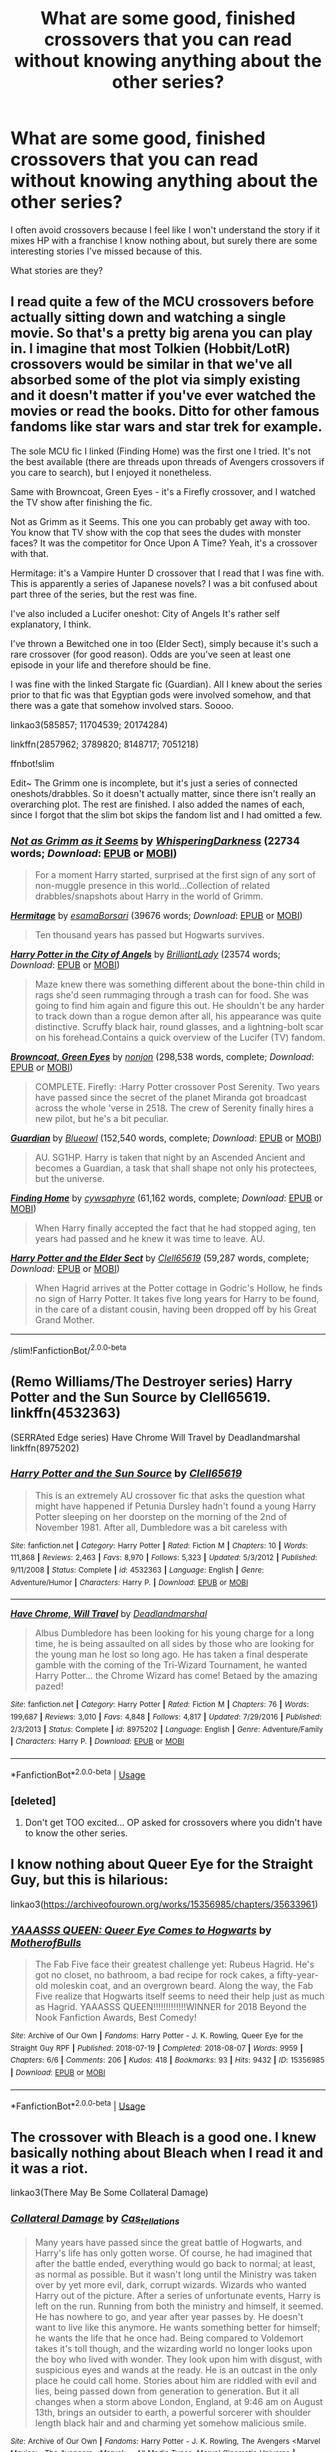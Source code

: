 #+TITLE: What are some good, finished crossovers that you can read without knowing anything about the other series?

* What are some good, finished crossovers that you can read without knowing anything about the other series?
:PROPERTIES:
:Score: 12
:DateUnix: 1596851883.0
:DateShort: 2020-Aug-08
:FlairText: Request
:END:
I often avoid crossovers because I feel like I won't understand the story if it mixes HP with a franchise I know nothing about, but surely there are some interesting stories I've missed because of this.

What stories are they?


** I read quite a few of the MCU crossovers before actually sitting down and watching a single movie. So that's a pretty big arena you can play in. I imagine that most Tolkien (Hobbit/LotR) crossovers would be similar in that we've all absorbed some of the plot via simply existing and it doesn't matter if you've ever watched the movies or read the books. Ditto for other famous fandoms like star wars and star trek for example.

The sole MCU fic I linked (Finding Home) was the first one I tried. It's not the best available (there are threads upon threads of Avengers crossovers if you care to search), but I enjoyed it nonetheless.

Same with Browncoat, Green Eyes - it's a Firefly crossover, and I watched the TV show after finishing the fic.

Not as Grimm as it Seems. This one you can probably get away with too. You know that TV show with the cop that sees the dudes with monster faces? It was the competitor for Once Upon A Time? Yeah, it's a crossover with that.

Hermitage: it's a Vampire Hunter D crossover that I read that I was fine with. This is apparently a series of Japanese novels? I was a bit confused about part three of the series, but the rest was fine.

I've also included a Lucifer oneshot: City of Angels It's rather self explanatory, I think.

I've thrown a Bewitched one in too (Elder Sect), simply because it's such a rare crossover (for good reason). Odds are you've seen at least one episode in your life and therefore should be fine.

I was fine with the linked Stargate fic (Guardian). All I knew about the series prior to that fic was that Egyptian gods were involved somehow, and that there was a gate that somehow involved stars. Soooo.

linkao3(585857; 11704539; 20174284)

linkffn(2857962; 3789820; 8148717; 7051218)

ffnbot!slim

Edit~ The Grimm one is incomplete, but it's just a series of connected oneshots/drabbles. So it doesn't actually matter, since there isn't really an overarching plot. The rest are finished. I also added the names of each, since I forgot that the slim bot skips the fandom list and I had omitted a few.
:PROPERTIES:
:Author: hrmdurr
:Score: 8
:DateUnix: 1596854594.0
:DateShort: 2020-Aug-08
:END:

*** [[https://archiveofourown.org/works/585857][*/Not as Grimm as it Seems/*]] by [[https://www.archiveofourown.org/users/WhisperingDarkness/pseuds/WhisperingDarkness][/WhisperingDarkness/]] (22734 words; /Download/: [[https://archiveofourown.org/downloads/585857/Not%20as%20Grimm%20as%20it%20Seems.epub?updated_at=1596782843][EPUB]] or [[https://archiveofourown.org/downloads/585857/Not%20as%20Grimm%20as%20it%20Seems.mobi?updated_at=1596782843][MOBI]])

#+begin_quote
  For a moment Harry started, surprised at the first sign of any sort of non-muggle presence in this world...Collection of related drabbles/snapshots about Harry in the world of Grimm.
#+end_quote

[[https://archiveofourown.org/works/11704539][*/Hermitage/*]] by [[https://www.archiveofourown.org/users/esama/pseuds/esama/users/Borsari/pseuds/Borsari][/esamaBorsari/]] (39676 words; /Download/: [[https://archiveofourown.org/downloads/11704539/Hermitage.epub?updated_at=1569085866][EPUB]] or [[https://archiveofourown.org/downloads/11704539/Hermitage.mobi?updated_at=1569085866][MOBI]])

#+begin_quote
  Ten thousand years has passed but Hogwarts survives.
#+end_quote

[[https://archiveofourown.org/works/20174284][*/Harry Potter in the City of Angels/*]] by [[https://www.archiveofourown.org/users/BrilliantLady/pseuds/BrilliantLady][/BrilliantLady/]] (23574 words; /Download/: [[https://archiveofourown.org/downloads/20174284/Harry%20Potter%20in%20the%20City.epub?updated_at=1595723750][EPUB]] or [[https://archiveofourown.org/downloads/20174284/Harry%20Potter%20in%20the%20City.mobi?updated_at=1595723750][MOBI]])

#+begin_quote
  Maze knew there was something different about the bone-thin child in rags she'd seen rummaging through a trash can for food. She was going to find him again and figure this out. He shouldn't be any harder to track down than a rogue demon after all, his appearance was quite distinctive. Scruffy black hair, round glasses, and a lightning-bolt scar on his forehead.Contains a quick overview of the Lucifer (TV) fandom.
#+end_quote

[[https://www.fanfiction.net/s/2857962/1/][*/Browncoat, Green Eyes/*]] by [[https://www.fanfiction.net/u/649528/nonjon][/nonjon/]] (298,538 words, complete; /Download/: [[http://www.ff2ebook.com/old/ffn-bot/index.php?id=2857962&source=ff&filetype=epub][EPUB]] or [[http://www.ff2ebook.com/old/ffn-bot/index.php?id=2857962&source=ff&filetype=mobi][MOBI]])

#+begin_quote
  COMPLETE. Firefly: :Harry Potter crossover Post Serenity. Two years have passed since the secret of the planet Miranda got broadcast across the whole 'verse in 2518. The crew of Serenity finally hires a new pilot, but he's a bit peculiar.
#+end_quote

[[https://www.fanfiction.net/s/3789820/1/][*/Guardian/*]] by [[https://www.fanfiction.net/u/1201799/Blueowl][/Blueowl/]] (152,540 words, complete; /Download/: [[http://www.ff2ebook.com/old/ffn-bot/index.php?id=3789820&source=ff&filetype=epub][EPUB]] or [[http://www.ff2ebook.com/old/ffn-bot/index.php?id=3789820&source=ff&filetype=mobi][MOBI]])

#+begin_quote
  AU. SG1HP. Harry is taken that night by an Ascended Ancient and becomes a Guardian, a task that shall shape not only his protectees, but the universe.
#+end_quote

[[https://www.fanfiction.net/s/8148717/1/][*/Finding Home/*]] by [[https://www.fanfiction.net/u/2042977/cywsaphyre][/cywsaphyre/]] (61,162 words, complete; /Download/: [[http://www.ff2ebook.com/old/ffn-bot/index.php?id=8148717&source=ff&filetype=epub][EPUB]] or [[http://www.ff2ebook.com/old/ffn-bot/index.php?id=8148717&source=ff&filetype=mobi][MOBI]])

#+begin_quote
  When Harry finally accepted the fact that he had stopped aging, ten years had passed and he knew it was time to leave. AU.
#+end_quote

[[https://www.fanfiction.net/s/7051218/1/][*/Harry Potter and the Elder Sect/*]] by [[https://www.fanfiction.net/u/1298529/Clell65619][/Clell65619/]] (59,287 words, complete; /Download/: [[http://www.ff2ebook.com/old/ffn-bot/index.php?id=7051218&source=ff&filetype=epub][EPUB]] or [[http://www.ff2ebook.com/old/ffn-bot/index.php?id=7051218&source=ff&filetype=mobi][MOBI]])

#+begin_quote
  When Hagrid arrives at the Potter cottage in Godric's Hollow, he finds no sign of Harry Potter. It takes five long years for Harry to be found, in the care of a distant cousin, having been dropped off by his Great Grand Mother.
#+end_quote

--------------

/slim!FanfictionBot/^{2.0.0-beta}
:PROPERTIES:
:Author: FanfictionBot
:Score: 1
:DateUnix: 1596854618.0
:DateShort: 2020-Aug-08
:END:


** (Remo Williams/The Destroyer series) Harry Potter and the Sun Source by Clell65619. linkffn(4532363)

(SERRAted Edge series) Have Chrome Will Travel by Deadlandmarshal linkffn(8975202)
:PROPERTIES:
:Author: JennaSayquah
:Score: 3
:DateUnix: 1596859454.0
:DateShort: 2020-Aug-08
:END:

*** [[https://www.fanfiction.net/s/4532363/1/][*/Harry Potter and the Sun Source/*]] by [[https://www.fanfiction.net/u/1298529/Clell65619][/Clell65619/]]

#+begin_quote
  This is an extremely AU crossover fic that asks the question what might have happened if Petunia Dursley hadn't found a young Harry Potter sleeping on her doorstep on the morning of the 2nd of November 1981. After all, Dumbledore was a bit careless with
#+end_quote

^{/Site/:} ^{fanfiction.net} ^{*|*} ^{/Category/:} ^{Harry} ^{Potter} ^{*|*} ^{/Rated/:} ^{Fiction} ^{M} ^{*|*} ^{/Chapters/:} ^{10} ^{*|*} ^{/Words/:} ^{111,868} ^{*|*} ^{/Reviews/:} ^{2,463} ^{*|*} ^{/Favs/:} ^{8,970} ^{*|*} ^{/Follows/:} ^{5,323} ^{*|*} ^{/Updated/:} ^{5/3/2012} ^{*|*} ^{/Published/:} ^{9/11/2008} ^{*|*} ^{/Status/:} ^{Complete} ^{*|*} ^{/id/:} ^{4532363} ^{*|*} ^{/Language/:} ^{English} ^{*|*} ^{/Genre/:} ^{Adventure/Humor} ^{*|*} ^{/Characters/:} ^{Harry} ^{P.} ^{*|*} ^{/Download/:} ^{[[http://www.ff2ebook.com/old/ffn-bot/index.php?id=4532363&source=ff&filetype=epub][EPUB]]} ^{or} ^{[[http://www.ff2ebook.com/old/ffn-bot/index.php?id=4532363&source=ff&filetype=mobi][MOBI]]}

--------------

[[https://www.fanfiction.net/s/8975202/1/][*/Have Chrome, Will Travel/*]] by [[https://www.fanfiction.net/u/3868178/Deadlandmarshal][/Deadlandmarshal/]]

#+begin_quote
  Albus Dumbledore has been looking for his young charge for a long time, he is being assaulted on all sides by those who are looking for the young man he lost so long ago. He has taken a final desperate gamble with the coming of the Tri-Wizard Tournament, he wanted Harry Potter... the Chrome Wizard has come! Betaed by the amazing pazed!
#+end_quote

^{/Site/:} ^{fanfiction.net} ^{*|*} ^{/Category/:} ^{Harry} ^{Potter} ^{*|*} ^{/Rated/:} ^{Fiction} ^{M} ^{*|*} ^{/Chapters/:} ^{76} ^{*|*} ^{/Words/:} ^{199,687} ^{*|*} ^{/Reviews/:} ^{3,010} ^{*|*} ^{/Favs/:} ^{4,848} ^{*|*} ^{/Follows/:} ^{4,817} ^{*|*} ^{/Updated/:} ^{7/29/2016} ^{*|*} ^{/Published/:} ^{2/3/2013} ^{*|*} ^{/Status/:} ^{Complete} ^{*|*} ^{/id/:} ^{8975202} ^{*|*} ^{/Language/:} ^{English} ^{*|*} ^{/Genre/:} ^{Adventure/Family} ^{*|*} ^{/Characters/:} ^{Harry} ^{P.} ^{*|*} ^{/Download/:} ^{[[http://www.ff2ebook.com/old/ffn-bot/index.php?id=8975202&source=ff&filetype=epub][EPUB]]} ^{or} ^{[[http://www.ff2ebook.com/old/ffn-bot/index.php?id=8975202&source=ff&filetype=mobi][MOBI]]}

--------------

*FanfictionBot*^{2.0.0-beta} | [[https://github.com/tusing/reddit-ffn-bot/wiki/Usage][Usage]]
:PROPERTIES:
:Author: FanfictionBot
:Score: 2
:DateUnix: 1596859474.0
:DateShort: 2020-Aug-08
:END:


*** [deleted]
:PROPERTIES:
:Score: 1
:DateUnix: 1596892109.0
:DateShort: 2020-Aug-08
:END:

**** Don't get TOO excited... OP asked for crossovers where you didn't have to know the other series.
:PROPERTIES:
:Author: JennaSayquah
:Score: 1
:DateUnix: 1596928363.0
:DateShort: 2020-Aug-09
:END:


** I know nothing about Queer Eye for the Straight Guy, but this is hilarious:

linkao3([[https://archiveofourown.org/works/15356985/chapters/35633961]])
:PROPERTIES:
:Author: MTheLoud
:Score: 2
:DateUnix: 1596855063.0
:DateShort: 2020-Aug-08
:END:

*** [[https://archiveofourown.org/works/15356985][*/YAAASSS QUEEN: Queer Eye Comes to Hogwarts/*]] by [[https://www.archiveofourown.org/users/MotherofBulls/pseuds/MotherofBulls][/MotherofBulls/]]

#+begin_quote
  The Fab Five face their greatest challenge yet: Rubeus Hagrid. He's got no closet, no bathroom, a bad recipe for rock cakes, a fifty-year-old moleskin coat, and an overgrown beard. Along the way, the Fab Five realize that Hogwarts itself seems to need their help just as much as Hagrid. YAAASSS QUEEN!!!!!!!!!!!!!WINNER for 2018 Beyond the Nook Fanfiction Awards, Best Comedy!
#+end_quote

^{/Site/:} ^{Archive} ^{of} ^{Our} ^{Own} ^{*|*} ^{/Fandoms/:} ^{Harry} ^{Potter} ^{-} ^{J.} ^{K.} ^{Rowling,} ^{Queer} ^{Eye} ^{for} ^{the} ^{Straight} ^{Guy} ^{RPF} ^{*|*} ^{/Published/:} ^{2018-07-19} ^{*|*} ^{/Completed/:} ^{2018-08-07} ^{*|*} ^{/Words/:} ^{9959} ^{*|*} ^{/Chapters/:} ^{6/6} ^{*|*} ^{/Comments/:} ^{206} ^{*|*} ^{/Kudos/:} ^{418} ^{*|*} ^{/Bookmarks/:} ^{93} ^{*|*} ^{/Hits/:} ^{9432} ^{*|*} ^{/ID/:} ^{15356985} ^{*|*} ^{/Download/:} ^{[[https://archiveofourown.org/downloads/15356985/YAAASSS%20QUEEN%20Queer%20Eye.epub?updated_at=1544310648][EPUB]]} ^{or} ^{[[https://archiveofourown.org/downloads/15356985/YAAASSS%20QUEEN%20Queer%20Eye.mobi?updated_at=1544310648][MOBI]]}

--------------

*FanfictionBot*^{2.0.0-beta} | [[https://github.com/tusing/reddit-ffn-bot/wiki/Usage][Usage]]
:PROPERTIES:
:Author: FanfictionBot
:Score: 2
:DateUnix: 1596855083.0
:DateShort: 2020-Aug-08
:END:


** The crossover with Bleach is a good one. I knew basically nothing about Bleach when I read it and it was a riot.

linkao3(There May Be Some Collateral Damage)
:PROPERTIES:
:Author: dotsncommas
:Score: 2
:DateUnix: 1596876671.0
:DateShort: 2020-Aug-08
:END:

*** [[https://archiveofourown.org/works/13557924][*/Collateral Damage/*]] by [[https://www.archiveofourown.org/users/Cas_tellations/pseuds/Cas_tellations][/Cas_tellations/]]

#+begin_quote
  Many years have passed since the great battle of Hogwarts, and Harry's life has only gotten worse. Of course, he had imagined that after the battle ended, everything would go back to normal; at least, as normal as possible. But it wasn't long until the Ministry was taken over by yet more evil, dark, corrupt wizards. Wizards who wanted Harry out of the picture. After a series of unfortunate events, Harry is left on the run. Running from both the ministry and himself, it seemed. He has nowhere to go, and year after year passes by. He doesn't want to live like this anymore. He wants something better for himself; he wants the life that he once had. Being compared to Voldemort takes it's toll though, and the wizarding world no longer looks upon the boy who lived with wonder. They look upon him with disgust, with suspicious eyes and wands at the ready. He is an outcast in the only place he could call home. Stories about him are riddled with evil and lies, being passed down from generation to generation. But it all changes when a storm above London, England, at 9:46 am on August 13th, brings an outsider to earth, a powerful sorcerer with shoulder length black hair and and charming yet somehow malicious smile.
#+end_quote

^{/Site/:} ^{Archive} ^{of} ^{Our} ^{Own} ^{*|*} ^{/Fandoms/:} ^{Harry} ^{Potter} ^{-} ^{J.} ^{K.} ^{Rowling,} ^{The} ^{Avengers} ^{<Marvel} ^{Movies>,} ^{The} ^{Avengers} ^{<Marvel>} ^{-} ^{All} ^{Media} ^{Types,} ^{Marvel} ^{Cinematic} ^{Universe} ^{*|*} ^{/Published/:} ^{2018-02-03} ^{*|*} ^{/Completed/:} ^{2018-07-22} ^{*|*} ^{/Words/:} ^{77558} ^{*|*} ^{/Chapters/:} ^{20/20} ^{*|*} ^{/Comments/:} ^{272} ^{*|*} ^{/Kudos/:} ^{1253} ^{*|*} ^{/Bookmarks/:} ^{305} ^{*|*} ^{/Hits/:} ^{39411} ^{*|*} ^{/ID/:} ^{13557924} ^{*|*} ^{/Download/:} ^{[[https://archiveofourown.org/downloads/13557924/Collateral%20Damage.epub?updated_at=1580956688][EPUB]]} ^{or} ^{[[https://archiveofourown.org/downloads/13557924/Collateral%20Damage.mobi?updated_at=1580956688][MOBI]]}

--------------

*FanfictionBot*^{2.0.0-beta} | [[https://github.com/tusing/reddit-ffn-bot/wiki/Usage][Usage]]
:PROPERTIES:
:Author: FanfictionBot
:Score: 1
:DateUnix: 1596876695.0
:DateShort: 2020-Aug-08
:END:

**** Welp, let's try that again. linkao3(5030443)
:PROPERTIES:
:Author: dotsncommas
:Score: 2
:DateUnix: 1596877309.0
:DateShort: 2020-Aug-08
:END:

***** Is the bot dead again? linkao3(5030443)
:PROPERTIES:
:Author: Holy_Hand_Grenadier
:Score: 1
:DateUnix: 1596985465.0
:DateShort: 2020-Aug-09
:END:


** linkffn(What's in a name? by muishiki) is a Ranma 1/2 crossover, but there's enough explanation of Ranma's situation in the story to understand it.

linkffn(Big Trouble in Old England by meteoricshipyards) is a cross with the action-comedy movie, 'Big Trouble in Little China'. There's enough explanation to get by, but all you really need is to know that Jack Burton is a brash American trucker who had a prior run-in with an immortal Chinese sorcerer.

linkffn(The Sea King by Doghead Thirteen) is a cross with the TV show, 'Deadliest Catch', and you don't even need to know that, really.

linkffn(The Traveler in Black meets Harry Potter by meteoricshipyards) is a cross with John Brunner's short story series, which is about an individual who has been tasked by a god with bringing Order out of Chaos. You don't need to know anything else, really, and that much is explained in the story.

linkffn(Plantagenet by HiBob) is a cross with Randall Garrett's 'Lord Darcy' stories. IIRC, there's enough explanation in the story, but it involves contact with a dimension in which the rules of magic were codified in the time of Richard the Lion-hearted, and there is no separation between wizards and the rest of society.

linkffn(The Crow: Phoenix Rising by Belcris) is a cross with the movie, 'The Crow'. It has enough exposition in the first chapter to understand what's going on.

linkffn(Harry Brown by mjimeyg) is a cross with 'Mrs. Brown's Boys'. I've never seen the show, but I quite enjoyed the story, and I don't think there's anything in it that needs more explanation.
:PROPERTIES:
:Author: steve_wheeler
:Score: 2
:DateUnix: 1596916773.0
:DateShort: 2020-Aug-09
:END:

*** [[https://www.fanfiction.net/s/2882453/1/][*/What's in a name?/*]] by [[https://www.fanfiction.net/u/650559/muishiki][/muishiki/]]

#+begin_quote
  AU Harry Potter & Ranma 12 cross over. Harry Potter and Ranma meet later in life. Both bear scars from their own battles, but who suffers more? Is it the person that has to let go, or the one who has to start over?
#+end_quote

^{/Site/:} ^{fanfiction.net} ^{*|*} ^{/Category/:} ^{Ranma} ^{+} ^{Harry} ^{Potter} ^{Crossover} ^{*|*} ^{/Rated/:} ^{Fiction} ^{M} ^{*|*} ^{/Chapters/:} ^{13} ^{*|*} ^{/Words/:} ^{111,926} ^{*|*} ^{/Reviews/:} ^{574} ^{*|*} ^{/Favs/:} ^{904} ^{*|*} ^{/Follows/:} ^{566} ^{*|*} ^{/Updated/:} ^{3/18/2008} ^{*|*} ^{/Published/:} ^{4/8/2006} ^{*|*} ^{/Status/:} ^{Complete} ^{*|*} ^{/id/:} ^{2882453} ^{*|*} ^{/Language/:} ^{English} ^{*|*} ^{/Genre/:} ^{Drama/Romance} ^{*|*} ^{/Characters/:} ^{Ranma,} ^{Harry} ^{P.} ^{*|*} ^{/Download/:} ^{[[http://www.ff2ebook.com/old/ffn-bot/index.php?id=2882453&source=ff&filetype=epub][EPUB]]} ^{or} ^{[[http://www.ff2ebook.com/old/ffn-bot/index.php?id=2882453&source=ff&filetype=mobi][MOBI]]}

--------------

[[https://www.fanfiction.net/s/4515070/1/][*/Big Trouble in Old England/*]] by [[https://www.fanfiction.net/u/897648/Meteoricshipyards][/Meteoricshipyards/]]

#+begin_quote
  Who better than Jack Burton, who's already defeated an immortal wizard, to help Harry with his problem. Crossover: Big Trouble in Little China. HP/Su Li
#+end_quote

^{/Site/:} ^{fanfiction.net} ^{*|*} ^{/Category/:} ^{Harry} ^{Potter} ^{*|*} ^{/Rated/:} ^{Fiction} ^{T} ^{*|*} ^{/Words/:} ^{19,207} ^{*|*} ^{/Reviews/:} ^{118} ^{*|*} ^{/Favs/:} ^{453} ^{*|*} ^{/Follows/:} ^{112} ^{*|*} ^{/Published/:} ^{9/2/2008} ^{*|*} ^{/Status/:} ^{Complete} ^{*|*} ^{/id/:} ^{4515070} ^{*|*} ^{/Language/:} ^{English} ^{*|*} ^{/Genre/:} ^{Adventure/Friendship} ^{*|*} ^{/Characters/:} ^{Harry} ^{P.,} ^{Su} ^{L.} ^{*|*} ^{/Download/:} ^{[[http://www.ff2ebook.com/old/ffn-bot/index.php?id=4515070&source=ff&filetype=epub][EPUB]]} ^{or} ^{[[http://www.ff2ebook.com/old/ffn-bot/index.php?id=4515070&source=ff&filetype=mobi][MOBI]]}

--------------

[[https://www.fanfiction.net/s/7502511/1/][*/The Sea King/*]] by [[https://www.fanfiction.net/u/1205826/Doghead-Thirteen][/Doghead Thirteen/]]

#+begin_quote
  Nineteen years ago, Harry Potter put paid to Voldemort at Hogwarts; now it's nineteen years later and, as the diesels hammer on, a bushy-haired girl is still searching for The-Boy-Who-Walked-Away... Oneshot, Deadliest Catch crossover.
#+end_quote

^{/Site/:} ^{fanfiction.net} ^{*|*} ^{/Category/:} ^{Harry} ^{Potter} ^{+} ^{Misc.} ^{Tv} ^{Shows} ^{Crossover} ^{*|*} ^{/Rated/:} ^{Fiction} ^{T} ^{*|*} ^{/Words/:} ^{5,361} ^{*|*} ^{/Reviews/:} ^{266} ^{*|*} ^{/Favs/:} ^{1,544} ^{*|*} ^{/Follows/:} ^{354} ^{*|*} ^{/Published/:} ^{10/28/2011} ^{*|*} ^{/Status/:} ^{Complete} ^{*|*} ^{/id/:} ^{7502511} ^{*|*} ^{/Language/:} ^{English} ^{*|*} ^{/Download/:} ^{[[http://www.ff2ebook.com/old/ffn-bot/index.php?id=7502511&source=ff&filetype=epub][EPUB]]} ^{or} ^{[[http://www.ff2ebook.com/old/ffn-bot/index.php?id=7502511&source=ff&filetype=mobi][MOBI]]}

--------------

[[https://www.fanfiction.net/s/3862543/1/][*/The Traveler in Black meets Harry Potter/*]] by [[https://www.fanfiction.net/u/897648/Meteoricshipyards][/Meteoricshipyards/]]

#+begin_quote
  A crossover between John Brunner's The Traveler in Black and Harry Potter. What happens when a being with many names, but only one nature, encounters the chaos that is the Wizarding world? For some, tragedy, for others....
#+end_quote

^{/Site/:} ^{fanfiction.net} ^{*|*} ^{/Category/:} ^{Harry} ^{Potter} ^{*|*} ^{/Rated/:} ^{Fiction} ^{K+} ^{*|*} ^{/Words/:} ^{7,915} ^{*|*} ^{/Reviews/:} ^{59} ^{*|*} ^{/Favs/:} ^{262} ^{*|*} ^{/Follows/:} ^{69} ^{*|*} ^{/Published/:} ^{10/29/2007} ^{*|*} ^{/Status/:} ^{Complete} ^{*|*} ^{/id/:} ^{3862543} ^{*|*} ^{/Language/:} ^{English} ^{*|*} ^{/Genre/:} ^{Fantasy} ^{*|*} ^{/Characters/:} ^{Harry} ^{P.} ^{*|*} ^{/Download/:} ^{[[http://www.ff2ebook.com/old/ffn-bot/index.php?id=3862543&source=ff&filetype=epub][EPUB]]} ^{or} ^{[[http://www.ff2ebook.com/old/ffn-bot/index.php?id=3862543&source=ff&filetype=mobi][MOBI]]}

--------------

[[https://www.fanfiction.net/s/1896471/1/][*/Plantagenet/*]] by [[https://www.fanfiction.net/u/111559/HiBob][/HiBob/]]

#+begin_quote
  Harry found the boy by falling on him. He remembers the blood. Professor McGonagall recognized the boy, even with Harry next to him. His presence would change the future more than anyone could imagine. A completed story.
#+end_quote

^{/Site/:} ^{fanfiction.net} ^{*|*} ^{/Category/:} ^{Harry} ^{Potter} ^{*|*} ^{/Rated/:} ^{Fiction} ^{T} ^{*|*} ^{/Chapters/:} ^{51} ^{*|*} ^{/Words/:} ^{273,996} ^{*|*} ^{/Reviews/:} ^{237} ^{*|*} ^{/Favs/:} ^{294} ^{*|*} ^{/Follows/:} ^{74} ^{*|*} ^{/Updated/:} ^{9/19/2004} ^{*|*} ^{/Published/:} ^{6/6/2004} ^{*|*} ^{/Status/:} ^{Complete} ^{*|*} ^{/id/:} ^{1896471} ^{*|*} ^{/Language/:} ^{English} ^{*|*} ^{/Genre/:} ^{Adventure} ^{*|*} ^{/Download/:} ^{[[http://www.ff2ebook.com/old/ffn-bot/index.php?id=1896471&source=ff&filetype=epub][EPUB]]} ^{or} ^{[[http://www.ff2ebook.com/old/ffn-bot/index.php?id=1896471&source=ff&filetype=mobi][MOBI]]}

--------------

[[https://www.fanfiction.net/s/5714450/1/][*/The Crow: Phoenix Rising/*]] by [[https://www.fanfiction.net/u/1448192/Belcris][/Belcris/]]

#+begin_quote
  What if "the power the Dark Lord knows not" had nothing to do with love? What if it had everything to do with justice? Crossover of Harry Potter and the Crow.
#+end_quote

^{/Site/:} ^{fanfiction.net} ^{*|*} ^{/Category/:} ^{Crow} ^{+} ^{Harry} ^{Potter} ^{Crossover} ^{*|*} ^{/Rated/:} ^{Fiction} ^{M} ^{*|*} ^{/Chapters/:} ^{7} ^{*|*} ^{/Words/:} ^{43,064} ^{*|*} ^{/Reviews/:} ^{145} ^{*|*} ^{/Favs/:} ^{630} ^{*|*} ^{/Follows/:} ^{265} ^{*|*} ^{/Updated/:} ^{6/1/2010} ^{*|*} ^{/Published/:} ^{2/2/2010} ^{*|*} ^{/Status/:} ^{Complete} ^{*|*} ^{/id/:} ^{5714450} ^{*|*} ^{/Language/:} ^{English} ^{*|*} ^{/Genre/:} ^{Supernatural/Tragedy} ^{*|*} ^{/Characters/:} ^{Harry} ^{P.} ^{*|*} ^{/Download/:} ^{[[http://www.ff2ebook.com/old/ffn-bot/index.php?id=5714450&source=ff&filetype=epub][EPUB]]} ^{or} ^{[[http://www.ff2ebook.com/old/ffn-bot/index.php?id=5714450&source=ff&filetype=mobi][MOBI]]}

--------------

[[https://www.fanfiction.net/s/11892023/1/][*/Harry Brown/*]] by [[https://www.fanfiction.net/u/1282867/mjimeyg][/mjimeyg/]]

#+begin_quote
  Harry is rescued by a woman in a market and her sons when they accidentally discover the abuse he has suffered from the Dursleys. The world now has to deal with a wizard raised by one Agnes Brown.
#+end_quote

^{/Site/:} ^{fanfiction.net} ^{*|*} ^{/Category/:} ^{Harry} ^{Potter} ^{+} ^{Mrs.} ^{Brown's} ^{Boys} ^{Crossover} ^{*|*} ^{/Rated/:} ^{Fiction} ^{M} ^{*|*} ^{/Words/:} ^{32,659} ^{*|*} ^{/Reviews/:} ^{322} ^{*|*} ^{/Favs/:} ^{2,185} ^{*|*} ^{/Follows/:} ^{708} ^{*|*} ^{/Published/:} ^{4/11/2016} ^{*|*} ^{/Status/:} ^{Complete} ^{*|*} ^{/id/:} ^{11892023} ^{*|*} ^{/Language/:} ^{English} ^{*|*} ^{/Genre/:} ^{Humor/Family} ^{*|*} ^{/Characters/:} ^{<Harry} ^{P.,} ^{Fleur} ^{D.>} ^{Agnes} ^{B.} ^{*|*} ^{/Download/:} ^{[[http://www.ff2ebook.com/old/ffn-bot/index.php?id=11892023&source=ff&filetype=epub][EPUB]]} ^{or} ^{[[http://www.ff2ebook.com/old/ffn-bot/index.php?id=11892023&source=ff&filetype=mobi][MOBI]]}

--------------

*FanfictionBot*^{2.0.0-beta} | [[https://github.com/tusing/reddit-ffn-bot/wiki/Usage][Usage]]
:PROPERTIES:
:Author: FanfictionBot
:Score: 1
:DateUnix: 1596916847.0
:DateShort: 2020-Aug-09
:END:


** I feel like linkao3(6870892) could work, but I might be biased because its one of my favs
:PROPERTIES:
:Author: HellaHotLancelot
:Score: 1
:DateUnix: 1596908785.0
:DateShort: 2020-Aug-08
:END:

*** [[https://archiveofourown.org/works/6870892][*/The Colours of the World/*]] by [[https://www.archiveofourown.org/users/MaiKusakabe/pseuds/MaiKusakabe][/MaiKusakabe/]]

#+begin_quote
  When Roy Mustang went to retrieve his eyesight from Truth, he wasn't expecting to end up doing a job in exchange. It couldn't even be an easy job, of course, because Edward's assessment of Truth was a pretty accurate one.
#+end_quote

^{/Site/:} ^{Archive} ^{of} ^{Our} ^{Own} ^{*|*} ^{/Fandoms/:} ^{Fullmetal} ^{Alchemist:} ^{Brotherhood} ^{&} ^{Manga,} ^{Harry} ^{Potter} ^{-} ^{J.} ^{K.} ^{Rowling} ^{*|*} ^{/Published/:} ^{2016-05-16} ^{*|*} ^{/Updated/:} ^{2020-03-25} ^{*|*} ^{/Words/:} ^{120575} ^{*|*} ^{/Chapters/:} ^{23/?} ^{*|*} ^{/Comments/:} ^{1635} ^{*|*} ^{/Kudos/:} ^{5885} ^{*|*} ^{/Bookmarks/:} ^{2019} ^{*|*} ^{/Hits/:} ^{93633} ^{*|*} ^{/ID/:} ^{6870892} ^{*|*} ^{/Download/:} ^{[[https://archiveofourown.org/downloads/6870892/The%20Colours%20of%20the%20World.epub?updated_at=1589440164][EPUB]]} ^{or} ^{[[https://archiveofourown.org/downloads/6870892/The%20Colours%20of%20the%20World.mobi?updated_at=1589440164][MOBI]]}

--------------

*FanfictionBot*^{2.0.0-beta} | [[https://github.com/tusing/reddit-ffn-bot/wiki/Usage][Usage]]
:PROPERTIES:
:Author: FanfictionBot
:Score: 1
:DateUnix: 1596908804.0
:DateShort: 2020-Aug-08
:END:


** Linkffn(the queen who fell to earth) the first of a trilogy by bobmin. The third is unfinished but its still an incredible series.
:PROPERTIES:
:Author: tarheelgrey
:Score: 1
:DateUnix: 1596910270.0
:DateShort: 2020-Aug-08
:END:

*** [[https://www.fanfiction.net/s/7591040/1/][*/The Queen who fell to Earth/*]] by [[https://www.fanfiction.net/u/777540/Bobmin356][/Bobmin356/]]

#+begin_quote
  Forced to compete and abandoned by his friends, he steps from the tent with only one goal in mind, suicide. Instead Harry awakens a power that spans time and space and starts a war between the worlds.
#+end_quote

^{/Site/:} ^{fanfiction.net} ^{*|*} ^{/Category/:} ^{Harry} ^{Potter} ^{+} ^{Dragonriders} ^{of} ^{Pern} ^{series} ^{Crossover} ^{*|*} ^{/Rated/:} ^{Fiction} ^{M} ^{*|*} ^{/Chapters/:} ^{18} ^{*|*} ^{/Words/:} ^{302,411} ^{*|*} ^{/Reviews/:} ^{2,680} ^{*|*} ^{/Favs/:} ^{6,094} ^{*|*} ^{/Follows/:} ^{3,172} ^{*|*} ^{/Updated/:} ^{3/26/2012} ^{*|*} ^{/Published/:} ^{11/28/2011} ^{*|*} ^{/Status/:} ^{Complete} ^{*|*} ^{/id/:} ^{7591040} ^{*|*} ^{/Language/:} ^{English} ^{*|*} ^{/Genre/:} ^{Drama/Sci-Fi} ^{*|*} ^{/Characters/:} ^{Harry} ^{P.} ^{*|*} ^{/Download/:} ^{[[http://www.ff2ebook.com/old/ffn-bot/index.php?id=7591040&source=ff&filetype=epub][EPUB]]} ^{or} ^{[[http://www.ff2ebook.com/old/ffn-bot/index.php?id=7591040&source=ff&filetype=mobi][MOBI]]}

--------------

*FanfictionBot*^{2.0.0-beta} | [[https://github.com/tusing/reddit-ffn-bot/wiki/Usage][Usage]]
:PROPERTIES:
:Author: FanfictionBot
:Score: 1
:DateUnix: 1596910286.0
:DateShort: 2020-Aug-08
:END:
